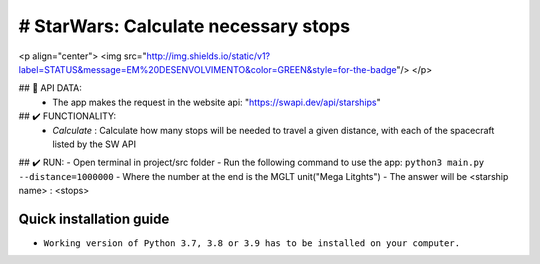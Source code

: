 # StarWars: Calculate necessary stops
======================================

.. image:: https://img.shields.io/pypi/pyversions/pastas
   :target: https://pypi.python.org/pypi/pastas

<p align="center">
<img src="http://img.shields.io/static/v1?label=STATUS&message=EM%20DESENVOLVIMENTO&color=GREEN&style=for-the-badge"/>
</p>

## 📁 API DATA:
   - The app makes the request in the website api: "https://swapi.dev/api/starships"


## ✔️ FUNCTIONALITY:
   - `Calculate` : Calculate how many stops will be needed to travel a given distance,
     with each of the spacecraft listed by the SW API


## ✔️ RUN:
- Open terminal in project/src folder
- Run the following command to use the app: ``python3 main.py --distance=1000000``
- Where the number at the end is the MGLT unit("Mega Litghts")
- The answer will be <starship name> : <stops>


Quick installation guide
~~~~~~~~~~~~~~~~~~~~~~~~
- ``Working version of Python 3.7, 3.8 or 3.9 has to be installed on your computer.``
